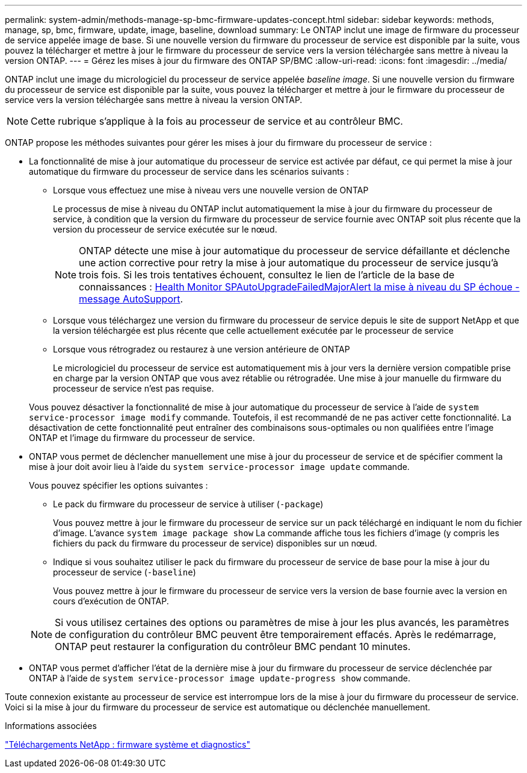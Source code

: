 ---
permalink: system-admin/methods-manage-sp-bmc-firmware-updates-concept.html 
sidebar: sidebar 
keywords: methods, manage, sp, bmc, firmware, update, image, baseline, download 
summary: Le ONTAP inclut une image de firmware du processeur de service appelée image de base. Si une nouvelle version du firmware du processeur de service est disponible par la suite, vous pouvez la télécharger et mettre à jour le firmware du processeur de service vers la version téléchargée sans mettre à niveau la version ONTAP. 
---
= Gérez les mises à jour du firmware des ONTAP SP/BMC
:allow-uri-read: 
:icons: font
:imagesdir: ../media/


[role="lead"]
ONTAP inclut une image du micrologiciel du processeur de service appelée _baseline image_. Si une nouvelle version du firmware du processeur de service est disponible par la suite, vous pouvez la télécharger et mettre à jour le firmware du processeur de service vers la version téléchargée sans mettre à niveau la version ONTAP.

[NOTE]
====
Cette rubrique s'applique à la fois au processeur de service et au contrôleur BMC.

====
ONTAP propose les méthodes suivantes pour gérer les mises à jour du firmware du processeur de service :

* La fonctionnalité de mise à jour automatique du processeur de service est activée par défaut, ce qui permet la mise à jour automatique du firmware du processeur de service dans les scénarios suivants :
+
** Lorsque vous effectuez une mise à niveau vers une nouvelle version de ONTAP
+
Le processus de mise à niveau du ONTAP inclut automatiquement la mise à jour du firmware du processeur de service, à condition que la version du firmware du processeur de service fournie avec ONTAP soit plus récente que la version du processeur de service exécutée sur le nœud.

+
[NOTE]
====
ONTAP détecte une mise à jour automatique du processeur de service défaillante et déclenche une action corrective pour retry la mise à jour automatique du processeur de service jusqu'à trois fois. Si les trois tentatives échouent, consultez le lien de l'article de la base de connaissances : https://kb.netapp.com/Advice_and_Troubleshooting/Data_Storage_Software/ONTAP_OS/Health_Monitor_SPAutoUpgradeFailedMajorAlert__SP_upgrade_fails_-_AutoSupport_Message[Health Monitor SPAutoUpgradeFailedMajorAlert la mise à niveau du SP échoue - message AutoSupport].

====
** Lorsque vous téléchargez une version du firmware du processeur de service depuis le site de support NetApp et que la version téléchargée est plus récente que celle actuellement exécutée par le processeur de service
** Lorsque vous rétrogradez ou restaurez à une version antérieure de ONTAP
+
Le micrologiciel du processeur de service est automatiquement mis à jour vers la dernière version compatible prise en charge par la version ONTAP que vous avez rétablie ou rétrogradée. Une mise à jour manuelle du firmware du processeur de service n'est pas requise.



+
Vous pouvez désactiver la fonctionnalité de mise à jour automatique du processeur de service à l'aide de `system service-processor image modify` commande. Toutefois, il est recommandé de ne pas activer cette fonctionnalité. La désactivation de cette fonctionnalité peut entraîner des combinaisons sous-optimales ou non qualifiées entre l'image ONTAP et l'image du firmware du processeur de service.

* ONTAP vous permet de déclencher manuellement une mise à jour du processeur de service et de spécifier comment la mise à jour doit avoir lieu à l'aide du `system service-processor image update` commande.
+
Vous pouvez spécifier les options suivantes :

+
** Le pack du firmware du processeur de service à utiliser (`-package`)
+
Vous pouvez mettre à jour le firmware du processeur de service sur un pack téléchargé en indiquant le nom du fichier d'image. L'avance `system image package show` La commande affiche tous les fichiers d'image (y compris les fichiers du pack du firmware du processeur de service) disponibles sur un nœud.

** Indique si vous souhaitez utiliser le pack du firmware du processeur de service de base pour la mise à jour du processeur de service (`-baseline`)
+
Vous pouvez mettre à jour le firmware du processeur de service vers la version de base fournie avec la version en cours d'exécution de ONTAP.



+
[NOTE]
====
Si vous utilisez certaines des options ou paramètres de mise à jour les plus avancés, les paramètres de configuration du contrôleur BMC peuvent être temporairement effacés. Après le redémarrage, ONTAP peut restaurer la configuration du contrôleur BMC pendant 10 minutes.

====
* ONTAP vous permet d'afficher l'état de la dernière mise à jour du firmware du processeur de service déclenchée par ONTAP à l'aide de `system service-processor image update-progress show` commande.


Toute connexion existante au processeur de service est interrompue lors de la mise à jour du firmware du processeur de service. Voici si la mise à jour du firmware du processeur de service est automatique ou déclenchée manuellement.

.Informations associées
https://mysupport.netapp.com/site/downloads/firmware/system-firmware-diagnostics["Téléchargements NetApp : firmware système et diagnostics"^]
